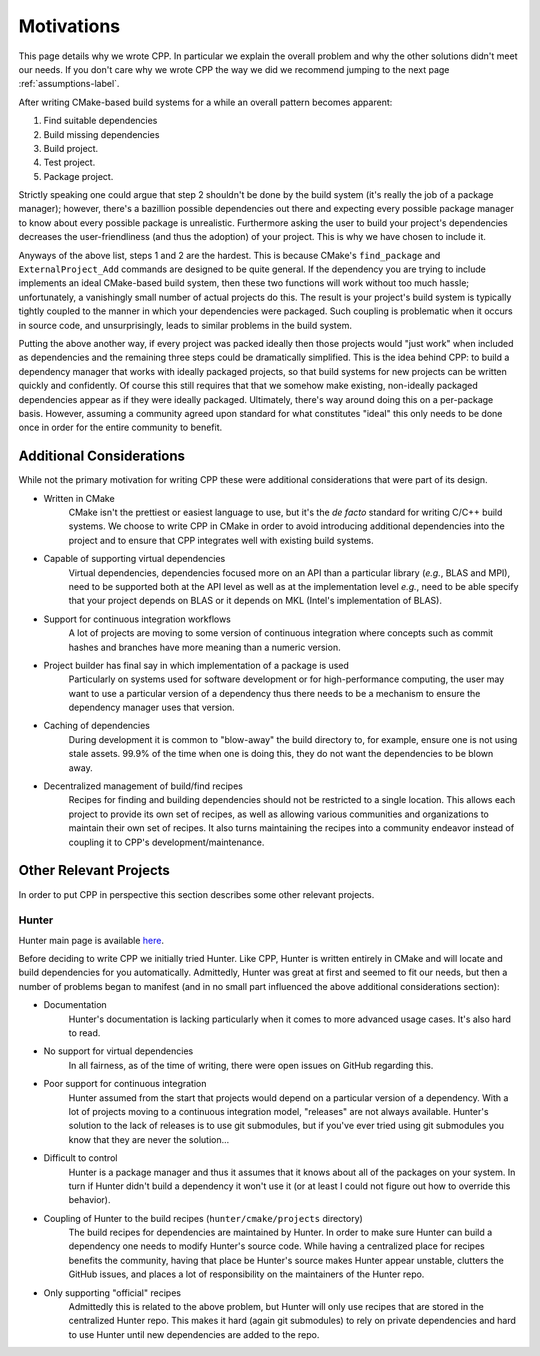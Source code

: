 .. _motivations-label:

Motivations
===========

This page details why we wrote CPP.  In particular we explain the overall
problem and why the other solutions didn't meet our needs.  If you don't care
why we wrote CPP the way we did we recommend jumping to the next page
:ref:`assumptions-label`.

After writing CMake-based build systems for a while an overall pattern becomes
apparent:

1. Find suitable dependencies
2. Build missing dependencies
3. Build project.
4. Test project.
5. Package project.

Strictly speaking one could argue that step 2 shouldn't be done by the build
system (it's really the job of a package manager); however, there's a bazillion
possible dependencies out there and expecting every possible package manager to
know about every possible package is unrealistic.  Furthermore asking the user
to build your project's dependencies decreases the user-friendliness (and thus
the adoption) of your project.  This is why we have chosen to include it.

Anyways of the above list, steps 1 and 2 are the hardest.  This is because
CMake's ``find_package`` and ``ExternalProject_Add`` commands are designed to be
quite general.  If the dependency you are trying to include implements an ideal
CMake-based build system, then these two functions will work without too much
hassle; unfortunately, a vanishingly small number of actual projects do this.
The result is your project's build system is typically tightly coupled to the
manner in which your dependencies were packaged.  Such coupling is problematic
when it occurs in source code, and unsurprisingly, leads to similar problems in
the build system.

Putting the above another way, if every project was packed ideally then those
projects would "just work" when included as dependencies and the remaining
three steps could be dramatically simplified. This is the idea behind CPP: to
build a dependency manager that works with ideally packaged projects, so that
build systems for new projects can be written quickly and confidently.  Of
course this still requires that that we somehow make existing, non-ideally
packaged dependencies appear as if they were ideally packaged.  Ultimately,
there's way around doing this on a per-package basis.  However, assuming a
community agreed upon standard for what constitutes "ideal" this only needs to
be done once in order for the entire community to benefit.

Additional Considerations
-------------------------

While not the primary motivation for writing CPP these were additional
considerations that were part of its design.

* Written in CMake
   CMake isn't the prettiest or easiest language to use, but it's the *de facto*
   standard for writing C/C++ build systems.  We choose to write CPP in CMake in
   order to avoid introducing additional dependencies into the project and to
   ensure that CPP integrates well with existing build systems.
* Capable of supporting virtual dependencies
   Virtual dependencies, dependencies focused more on an API than a particular
   library (*e.g.*, BLAS and MPI), need to be supported both at the API level as
   well as at the implementation level *e.g.*, need to be able specify that your
   project depends on BLAS or it depends on MKL (Intel's implementation of
   BLAS).
* Support for continuous integration workflows
   A lot of projects are moving to some version of continuous integration where
   concepts such as commit hashes and branches have more meaning than a numeric
   version.
* Project builder has final say in which implementation of a package is used
   Particularly on systems used for software development or for
   high-performance computing, the user may want to use a particular version of
   a dependency thus there needs to be a mechanism to ensure the dependency
   manager uses that version.
* Caching of dependencies
   During development it is common to "blow-away" the build directory to, for
   example, ensure one is not using stale assets.  99.9% of the time when one
   is doing this, they do not want the dependencies to be blown away.
* Decentralized management of build/find recipes
   Recipes for finding and building dependencies should not be restricted to a
   single location.  This allows each project to provide its own set of recipes,
   as well as allowing various communities and organizations to maintain their
   own set of recipes.  It also turns maintaining the recipes into a community
   endeavor instead of coupling it to CPP's development/maintenance.


Other Relevant Projects
-----------------------


In order to put CPP in perspective this section describes some other relevant
projects.

Hunter
^^^^^^

Hunter main page is available `here <https://github.com/ruslo/hunter>`_.

Before deciding to write CPP we initially tried Hunter.  Like CPP, Hunter is
written entirely in CMake and will locate and build dependencies for you
automatically.  Admittedly, Hunter was great at first and seemed to fit our
needs, but then a number of problems began to manifest (and in no small part
influenced the above additional considerations section):

* Documentation
   Hunter's documentation is lacking particularly when it comes to more advanced
   usage cases.  It's also hard to read.
* No support for virtual dependencies
   In all fairness, as of the time of writing, there were open issues on GitHub
   regarding this.
* Poor support for continuous integration
   Hunter assumed from the start that projects would depend on a particular
   version of a dependency.  With a lot of projects moving to a continuous
   integration model, "releases" are not always available.  Hunter's solution to
   the lack of releases is to use git submodules, but if you've ever tried using
   git submodules you know that they are never the solution...
* Difficult to control
   Hunter is a package manager and thus it assumes that it knows about all of
   the packages on your system. In turn if Hunter didn't build a dependency it
   won't use it (or at least I could not figure out how to override this
   behavior).
* Coupling of Hunter to the build recipes (``hunter/cmake/projects`` directory)
   The build recipes for dependencies are maintained by Hunter.  In order to
   make sure Hunter can build a dependency one needs to modify Hunter's
   source code. While having a centralized place for recipes benefits the
   community, having that place be Hunter's source makes Hunter appear
   unstable, clutters the GitHub issues, and places a lot of responsibility on
   the maintainers of the Hunter repo.
* Only supporting "official" recipes
   Admittedly this is related to the above problem, but Hunter will only use
   recipes that are stored in the centralized Hunter repo.  This makes it hard
   (again git submodules) to rely on private dependencies and hard to use Hunter
   until new dependencies are added to the repo.
